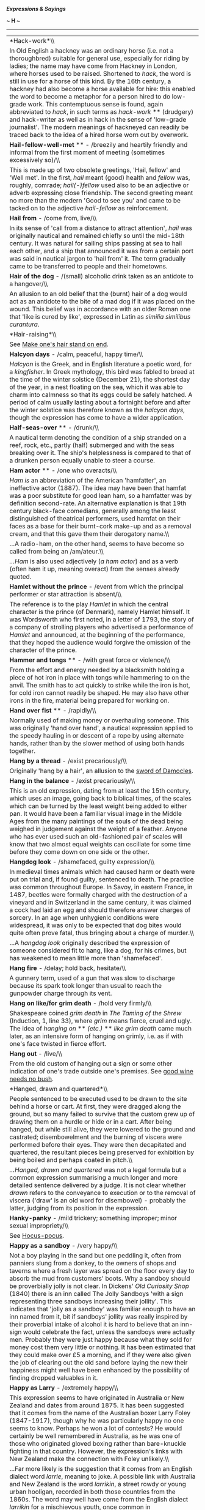 */Expressions & Sayings/*

*~ H ~*

--------------

#+BEGIN_HTML
  <div align="center">
#+END_HTML

| *Hack-work*\\                                                                                                                                                                                                                                                                                                                                                                                                                                                                                                                                                                                                                                                                                                                                                                                                                                                                                                                                                                                                                                                                                    |
|  In Old English a hackney was an ordinary horse (i.e. not a thoroughbred) suitable for general use, especially for riding by ladies; the name may have come from Hackney in London, where horses used to be raised. Shortened to /hack/, the word is still in use for a horse of this kind. By the 16th century, a hackney had also become a horse available for hire: this enabled the word to become a metaphor for a person hired to do low-grade work. This contemptuous sense is found, again abbreviated to /hack/, in such terms as /hack-work/ ** (drudgery) and hack-writer as well as in hack in the sense of 'low-grade journalist'. The modern meanings of hackneyed can readily be traced back to the idea of a hired horse worn out by overwork.                                                                                                                                                                                                                                                                                                                                   |
| *Hail-fellow-well-met* ** - /breezily and heartily friendly and informal from the first moment of meeting (sometimes excessively so)/\\                                                                                                                                                                                                                                                                                                                                                                                                                                                                                                                                                                                                                                                                                                                                                                                                                                                                                                                                                          |
|  This is made up of two obsolete greetings, 'Hail, fellow' and 'Well met'. In the first, /hail/ meant (good) health and /fellow/ was, roughly, comrade; /hail(-)fellow/ used also to be an adjective or adverb expressing close friendship. The second greeting meant no more than the modern 'Good to see you' and came to be tacked on to the adjective /hail-fellow/ as reinforcement.                                                                                                                                                                                                                                                                                                                                                                                                                                                                                                                                                                                                                                                                                                        |
| *Hail from* - /come from, live/\\                                                                                                                                                                                                                                                                                                                                                                                                                                                                                                                                                                                                                                                                                                                                                                                                                                                                                                                                                                                                                                                                |
|  In its sense of 'call from a distance to attract attention', /hail/ was originally nautical and remained chiefly so until the mid-18th century. It was natural for sailing ships passing at sea to hail each other, and a ship that announced it was from a certain port was said in nautical jargon to 'hail from' it. The term gradually came to be transferred to people and their hometowns.                                                                                                                                                                                                                                                                                                                                                                                                                                                                                                                                                                                                                                                                                                |
| *Hair of the dog* - /(small) alcoholic drink taken as an antidote to a hangover/\\                                                                                                                                                                                                                                                                                                                                                                                                                                                                                                                                                                                                                                                                                                                                                                                                                                                                                                                                                                                                               |
|  An allusion to an old belief that the (burnt) hair of a dog would act as an antidote to the bite of a mad dog if it was placed on the wound. This belief was in accordance with an older Roman one that 'like is cured by like', expressed in Latin as /similia similibus curantura/.                                                                                                                                                                                                                                                                                                                                                                                                                                                                                                                                                                                                                                                                                                                                                                                                           |
| *Hair-raising*\\                                                                                                                                                                                                                                                                                                                                                                                                                                                                                                                                                                                                                                                                                                                                                                                                                                                                                                                                                                                                                                                                                 |
|  See [[http://users.tinyonline.co.uk/gswithenbank/sayingsm.htm#Make%20one's%20hair%20stand%20on%20end][Make one's hair stand on end]].                                                                                                                                                                                                                                                                                                                                                                                                                                                                                                                                                                                                                                                                                                                                                                                                                                                                                                                                                           |
| *Halcyon days* - /calm, peaceful, happy time/\\                                                                                                                                                                                                                                                                                                                                                                                                                                                                                                                                                                                                                                                                                                                                                                                                                                                                                                                                                                                                                                                  |
|  /Halcyon/ is the Greek, and in English literature a poetic word, for a /kingfisher/. In Greek mythology, this bird was fabled to breed at the time of the winter solstice (December 21), the shortest day of the year, in a nest floating on the sea, which it was able to charm into calmness so that its eggs could be safely hatched. A period of calm usually lasting about a fortnight before and after the winter solstice was therefore known as the /halcyon days/, though the expression has come to have a wider application.                                                                                                                                                                                                                                                                                                                                                                                                                                                                                                                                                         |
| *Half-seas-over* ** - /drunk/\\                                                                                                                                                                                                                                                                                                                                                                                                                                                                                                                                                                                                                                                                                                                                                                                                                                                                                                                                                                                                                                                                  |
|  A nautical term denoting the condition of a ship stranded on a reef, rock, etc., partly (half) submerged and with the seas breaking over it. The ship's helplessness is compared to that of a drunken person equally unable to steer a course.                                                                                                                                                                                                                                                                                                                                                                                                                                                                                                                                                                                                                                                                                                                                                                                                                                                  |
| *Ham actor* ** - /one who overacts/\\                                                                                                                                                                                                                                                                                                                                                                                                                                                                                                                                                                                                                                                                                                                                                                                                                                                                                                                                                                                                                                                            |
|  /Ham is/ an abbreviation of the American 'hamfatter', an ineffective actor (1887). The idea may have been that hamfat was a poor substitute for good lean ham, so a hamfatter was by definition second-rate. An alternative explanation is that 19th century black-face comedians, generally among the least distinguished of theatrical performers, used hamfat on their faces as a base for their burnt-cork make-up and as a removal cream, and that this gave them their derogatory name.\\                                                                                                                                                                                                                                                                                                                                                                                                                                                                                                                                                                                                 |
|  ...A radio-ham, on the other hand, seems to have become so called from being an /am/ateur.\\                                                                                                                                                                                                                                                                                                                                                                                                                                                                                                                                                                                                                                                                                                                                                                                                                                                                                                                                                                                                    |
|  /...Ham/ is also used adjectively (/a ham actor/) and as a verb (often ham it up, meaning overact) from the senses already quoted.                                                                                                                                                                                                                                                                                                                                                                                                                                                                                                                                                                                                                                                                                                                                                                                                                                                                                                                                                              |
| *Hamlet without the prince* - /event from which the principal performer or star attraction is absent/\\                                                                                                                                                                                                                                                                                                                                                                                                                                                                                                                                                                                                                                                                                                                                                                                                                                                                                                                                                                                          |
|  The reference is to the play /Hamlet/ in which the central character is the prince (of Denmark), namely Hamlet himself. It was Wordsworth who first noted, in a letter of 1793, the story of a company of strolling players who advertised a performance of /Hamlet/ and announced, at the beginning of the performance, that they hoped the audience would forgive the omission of the character of the prince.                                                                                                                                                                                                                                                                                                                                                                                                                                                                                                                                                                                                                                                                                |
| *Hammer and tongs* ** - /with great force or violence/\\                                                                                                                                                                                                                                                                                                                                                                                                                                                                                                                                                                                                                                                                                                                                                                                                                                                                                                                                                                                                                                         |
|  From the effort and energy needed by a blacksmith holding a piece of hot iron in place with tongs while hammering to on the anvil. The smith has to act quickly to strike while the iron is hot, for cold iron cannot readily be shaped. He may also have other irons in the fire, material being prepared for working on.                                                                                                                                                                                                                                                                                                                                                                                                                                                                                                                                                                                                                                                                                                                                                                      |
| *Hand over fist* ** - /rapidly/\\                                                                                                                                                                                                                                                                                                                                                                                                                                                                                                                                                                                                                                                                                                                                                                                                                                                                                                                                                                                                                                                                |
|  Normally used of making money or overhauling someone. This was originally 'hand over hand', a nautical expression applied to the speedy hauling in or descent of a rope by using alternate hands, rather than by the slower method of using both hands together.                                                                                                                                                                                                                                                                                                                                                                                                                                                                                                                                                                                                                                                                                                                                                                                                                                |
| *Hang by a thread* - /exist precariously/\\                                                                                                                                                                                                                                                                                                                                                                                                                                                                                                                                                                                                                                                                                                                                                                                                                                                                                                                                                                                                                                                      |
|  Originally 'hang by a hair', an allusion to the [[http://users.tinyonline.co.uk/gswithenbank/sayingss.htm#Sword%20of%20Damocles][sword of Damocles]].                                                                                                                                                                                                                                                                                                                                                                                                                                                                                                                                                                                                                                                                                                                                                                                                                                                                                                                                           |
| *Hang in the balance* - /exist precariously/\\                                                                                                                                                                                                                                                                                                                                                                                                                                                                                                                                                                                                                                                                                                                                                                                                                                                                                                                                                                                                                                                   |
|  This is an old expression, dating from at least the 15th century, which uses an image, going back to biblical times, of the scales which can be turned by the least weight being added to either pan. It would have been a familiar visual image in the Middle Ages from the many paintings of the souls of the dead being weighed in judgement against the weight of a feather. Anyone who has ever used such an old-fashioned pair of scales will know that two almost equal weights can oscillate for some time before they come down on one side or the other.                                                                                                                                                                                                                                                                                                                                                                                                                                                                                                                              |
| *Hangdog look* - /shamefaced, guilty expression/\\                                                                                                                                                                                                                                                                                                                                                                                                                                                                                                                                                                                                                                                                                                                                                                                                                                                                                                                                                                                                                                               |
|  In medieval times animals which had caused harm or death were put on trial and, if found guilty, sentenced to death. The practice was common throughout Europe. In Savoy, in eastern France, in 1487, beetles were formally charged with the destruction of a vineyard and in Switzerland in the same century, it was claimed a cock had laid an egg and should therefore answer charges of sorcery. In an age when unhygienic conditions were widespread, it was only to be expected that dog bites would quite often prove fatal, thus bringing about a charge of murder.\\                                                                                                                                                                                                                                                                                                                                                                                                                                                                                                                   |
|  ...A /hangdog look/ originally described the expression of someone considered fit to hang, like a dog, for his crimes, but has weakened to mean little more than 'shamefaced'.                                                                                                                                                                                                                                                                                                                                                                                                                                                                                                                                                                                                                                                                                                                                                                                                                                                                                                                  |
| *Hang fire* - /delay; hold back, hesitate/\\                                                                                                                                                                                                                                                                                                                                                                                                                                                                                                                                                                                                                                                                                                                                                                                                                                                                                                                                                                                                                                                     |
|  A gunnery term, used of a gun that was slow to discharge because its spark took longer than usual to reach the gunpowder charge through its vent.                                                                                                                                                                                                                                                                                                                                                                                                                                                                                                                                                                                                                                                                                                                                                                                                                                                                                                                                               |
| *Hang on like/for grim death* - /hold very firmly/\\                                                                                                                                                                                                                                                                                                                                                                                                                                                                                                                                                                                                                                                                                                                                                                                                                                                                                                                                                                                                                                             |
|  Shakespeare coined /grim death/ in /The Taming of the Shrew/ (Induction, 1, line 33), where /grim/ means fierce, cruel and ugly. The idea of /hanging on/ ** /(etc.)/ ** /like grim death/ came much later, as an intensive form of hanging on grimly, i.e. as if with one's face twisted in fierce effort.                                                                                                                                                                                                                                                                                                                                                                                                                                                                                                                                                                                                                                                                                                                                                                                     |
| *Hang out* - /live/\\                                                                                                                                                                                                                                                                                                                                                                                                                                                                                                                                                                                                                                                                                                                                                                                                                                                                                                                                                                                                                                                                            |
|  From the old custom of hanging out a sign or some other indication of one's trade outside one's premises. See [[http://users.tinyonline.co.uk/gswithenbank/sayingsg.htm#Good%20wine%20needs%20no%20bush][good wine needs no bush]].                                                                                                                                                                                                                                                                                                                                                                                                                                                                                                                                                                                                                                                                                                                                                                                                                                                             |
| *Hanged, drawn and quartered*\\                                                                                                                                                                                                                                                                                                                                                                                                                                                                                                                                                                                                                                                                                                                                                                                                                                                                                                                                                                                                                                                                  |
|  People sentenced to be executed used to be drawn to the site behind a horse or cart. At first, they were dragged along the ground, but so many failed to survive that the custom grew up of drawing them on a hurdle or hide or in a cart. After being hanged, but while still alive, they were lowered to the ground and castrated; disembowelment and the burning of viscera were performed before their eyes. They were then decapitated and quartered, the resultant pieces being preserved for exhibition by being boiled and perhaps coated in pitch.\\                                                                                                                                                                                                                                                                                                                                                                                                                                                                                                                                   |
|  /...Hanged, drawn and quartered/ was not a legal formula but a common expression summarising a much longer and more detailed sentence delivered by a judge. It is not clear whether /drawn/ refers to the conveyance to execution or to the removal of viscera ('draw' is an old word for disembowel) - probably the latter, judging from its position in the expression.                                                                                                                                                                                                                                                                                                                                                                                                                                                                                                                                                                                                                                                                                                                       |
| *Hanky-panky* - /mild trickery; something improper; minor sexual impropriety/\\                                                                                                                                                                                                                                                                                                                                                                                                                                                                                                                                                                                                                                                                                                                                                                                                                                                                                                                                                                                                                  |
|  See [[http://users.tinyonline.co.uk/gswithenbank/sayingsh.htm#Hocus-pocus][Hocus-pocus]].                                                                                                                                                                                                                                                                                                                                                                                                                                                                                                                                                                                                                                                                                                                                                                                                                                                                                                                                                                                                       |
| *Happy as a sandboy* - /very happy/\\                                                                                                                                                                                                                                                                                                                                                                                                                                                                                                                                                                                                                                                                                                                                                                                                                                                                                                                                                                                                                                                            |
|  Not a boy playing in the sand but one peddling it, often from panniers slung from a donkey, to the owners of shops and taverns where a fresh layer was spread on the floor every day to absorb the mud from customers' boots. Why a sandboy should be proverbially jolly is not clear. In Dickens' /Old Curiosity Shop/ (1840) there is an inn called The Jolly Sandboys 'with a sign representing three sandboys increasing their jollity'. This indicates that 'jolly as a sandboy' was familiar enough to have an inn named from it, bit if sandboys' jollity was really inspired by their proverbial intake of alcohol it is hard to believe that an inn-sign would celebrate the fact, unless the sandboys were actually men. Probably they were just happy because what they sold for money cost them very little or nothing. It has been estimated that they could make over £5 a morning, and if they were also given the job of clearing out the old sand before laying the new their happiness might well have been enhanced by the possibility of finding dropped valuables in it.   |
| *Happy as Larry* - /extremely happy/\\                                                                                                                                                                                                                                                                                                                                                                                                                                                                                                                                                                                                                                                                                                                                                                                                                                                                                                                                                                                                                                                           |
|  This expression seems to have originated in Australia or New Zealand and dates from around 1875. It has been suggested that it comes from the name of the Australian boxer Larry Foley (1847-1917), though why he was particularly happy no one seems to know. Perhaps he won a lot of contests? He would certainly be well remembered in Australia, as he was one of those who originated gloved boxing rather than bare-knuckle fighting in that country. However, the expression's links with New Zealand make the connection with Foley unlikely.\\                                                                                                                                                                                                                                                                                                                                                                                                                                                                                                                                         |
|  ...Far more likely is the suggestion that it comes from an English dialect word /larrie/, meaning to joke. A possible link with Australia and New Zealand is the word /larrikin/, a street rowdy or young urban hooligan, recorded in both those countries from the 1860s. The word may well have come from the English dialect /larrikin/ for a mischievous youth, once common in Worcestershire and Warwickshire and closely related to /larrie/.                                                                                                                                                                                                                                                                                                                                                                                                                                                                                                                                                                                                                                             |
| *Hard and fast* ** - /inflexible/\\                                                                                                                                                                                                                                                                                                                                                                                                                                                                                                                                                                                                                                                                                                                                                                                                                                                                                                                                                                                                                                                              |
|  From a nautical term applied to a ship grounded on the shore, /hard/ meaning firmly and /fast/ meaning fixed.                                                                                                                                                                                                                                                                                                                                                                                                                                                                                                                                                                                                                                                                                                                                                                                                                                                                                                                                                                                   |
| *Hard-boiled* ** - // /toughly practical, sometimes even callous/\\                                                                                                                                                                                                                                                                                                                                                                                                                                                                                                                                                                                                                                                                                                                                                                                                                                                                                                                                                                                                                              |
|  An Americanism from the boiling of cloth, especially the material for men's hats, to make it stiff and hard. The process became a popular metaphor for similar characteristics in human behaviour or attitudes.                                                                                                                                                                                                                                                                                                                                                                                                                                                                                                                                                                                                                                                                                                                                                                                                                                                                                 |
| *Hard lines* - /bad luck; hardship/\\                                                                                                                                                                                                                                                                                                                                                                                                                                                                                                                                                                                                                                                                                                                                                                                                                                                                                                                                                                                                                                                            |
|  /Lines/ used to mean one's lot in life, which is why /hard lines/ were bad fortune. The origin appears to be Psalm 16.6: 'The lines are fallen unto me in pleasant places; yea, I have a goodly heritage', apparently referring to lines marking out the boundaries of one's land and home. Attempts to explain /hard lines/ ** as a nautical term for inflexible or frozen ropes are weakened by lack of evidence that seamen used 'lines' in this sense.                                                                                                                                                                                                                                                                                                                                                                                                                                                                                                                                                                                                                                      |
| *Hard up* - /short of money (etc.)/\\                                                                                                                                                                                                                                                                                                                                                                                                                                                                                                                                                                                                                                                                                                                                                                                                                                                                                                                                                                                                                                                            |
|  Originally a nautical command for the tiller to be put as far as possible to windward, i.e. so as to turn the bows away from the wind. This was done under the stress of weather, which gave the term its metaphorical sense of stress of a different kind.                                                                                                                                                                                                                                                                                                                                                                                                                                                                                                                                                                                                                                                                                                                                                                                                                                     |
| *Hark back (to)* - /return to an earlier subject; recall/\\                                                                                                                                                                                                                                                                                                                                                                                                                                                                                                                                                                                                                                                                                                                                                                                                                                                                                                                                                                                                                                      |
|  'Hark', an old-fashioned word for 'listen', was used in hunting cries to call attention to something or to give encouragement. /Hark/ /back/ was one such cry, given to the hounds to return along their course to find a lost scent.                                                                                                                                                                                                                                                                                                                                                                                                                                                                                                                                                                                                                                                                                                                                                                                                                                                           |
| *Hat trick* - /three successes by a person or team, usually in a sporting contest/\\                                                                                                                                                                                                                                                                                                                                                                                                                                                                                                                                                                                                                                                                                                                                                                                                                                                                                                                                                                                                             |
|  Specifically, in cricket, the dismissal of three batsmen with three successive balls from the same bowler, a rare feat formerly rewarded either by the gift of a hat from the bowler's club or by passing a hat round among spectators for a collection of money. The term passed from cricket to other sports and also into non-sporting vocabulary but retained its sense of triple success.\\                                                                                                                                                                                                                                                                                                                                                                                                                                                                                                                                                                                                                                                                                                |
|  ...Although a trick is usually a prank or crafty device it can mean, as here, a clever expedient or piece of skill.                                                                                                                                                                                                                                                                                                                                                                                                                                                                                                                                                                                                                                                                                                                                                                                                                                                                                                                                                                             |
| *Hatchet man*\\                                                                                                                                                                                                                                                                                                                                                                                                                                                                                                                                                                                                                                                                                                                                                                                                                                                                                                                                                                                                                                                                                  |
|  The original /hatchet man/, now a person employed to carry out an unpleasant assignment requiring ruthlessness, was a pioneer serving with an American military unit. He was so called because he used a hatchet in his work, which was to march at or near the front of a body of troops to clear the way for them and afterwards to dig trenches, etc. The term was later applied to a hired assassin, often Chinese, in the lawless early history of California; from this emerged its present milder, though related, sense. A hatchet job (ruthless attack on a person's reputation, reform of an organisation, etc.) is from the same source.                                                                                                                                                                                                                                                                                                                                                                                                                                             |
| *Haul over the coals* - // /reprimand severely/\\                                                                                                                                                                                                                                                                                                                                                                                                                                                                                                                                                                                                                                                                                                                                                                                                                                                                                                                                                                                                                                                |
|  From the torture of suspected heretics in the Middle Ages. They were literally hauled over a bed of burning coals, being pronounced innocent if they survived and guilty if they did not.                                                                                                                                                                                                                                                                                                                                                                                                                                                                                                                                                                                                                                                                                                                                                                                                                                                                                                       |
| *Have a bone to pick with someone* - /have something disagreeable to settle with someone/\\                                                                                                                                                                                                                                                                                                                                                                                                                                                                                                                                                                                                                                                                                                                                                                                                                                                                                                                                                                                                      |
|  Originally simply 'a bone to pick', i.e. pick clean. It meant something to occupy one, such as a problem, as a bone does a dog. The addition of 'have ... with someone' was a later natural development.\\                                                                                                                                                                                                                                                                                                                                                                                                                                                                                                                                                                                                                                                                                                                                                                                                                                                                                      |
|  ...Less natural is the way the phrase has come to refer to an unpleasant matter. This presumably happened under the influence of [[http://users.tinyonline.co.uk/gswithenbank/sayingsb.htm#Bone%20of%20contention][bone of contention]] and [[http://users.tinyonline.co.uk/gswithenbank/sayingsm.htm#Make%20no%20bones%20about][make no bones]] (difficulties) or by analogy with the earlier phrase 'have a crow to pluck' (have a fault to find).                                                                                                                                                                                                                                                                                                                                                                                                                                                                                                                                                                                                                                            |
| *Have a few tricks up one's sleeve*\\                                                                                                                                                                                                                                                                                                                                                                                                                                                                                                                                                                                                                                                                                                                                                                                                                                                                                                                                                                                                                                                            |
|  See [[http://users.tinyonline.co.uk/gswithenbank/sayingsu.htm#Up%20one's%20sleeve][Up one's sleeve]].                                                                                                                                                                                                                                                                                                                                                                                                                                                                                                                                                                                                                                                                                                                                                                                                                                                                                                                                                                                           |
| *Have a nice day*\\                                                                                                                                                                                                                                                                                                                                                                                                                                                                                                                                                                                                                                                                                                                                                                                                                                                                                                                                                                                                                                                                              |
|  This has actually been a common phrase since the 1920s, but became ubiquitous in the 1970s. For some reason it irritates a lot of people, probably because they feel it is intrusive or insincere - although few people have the same reaction to 'How do you do?', equally impertinent if taken literally. It first became popular in the USA when in the 1960s the language of CB radio as used by long-distance lorry drivers became very fashionable. They had been using /have a nice day/ since the 1950s. It travelled to the UK a little later, and has always been felt to be something of an Americanism. It is now going out of fashion, even when shortened to /nice day/, and being replaced by the even more intrusive 'Take care' or even worse 'Take care, now'. The excessively twee 'Missing you already' is rarely used without irony.                                                                                                                                                                                                                                       |
| *Have one's chips*\\                                                                                                                                                                                                                                                                                                                                                                                                                                                                                                                                                                                                                                                                                                                                                                                                                                                                                                                                                                                                                                                                             |
|  See [[http://users.tinyonline.co.uk/gswithenbank/sayingsc.htm#Chip%20in][Chip in]].                                                                                                                                                                                                                                                                                                                                                                                                                                                                                                                                                                                                                                                                                                                                                                                                                                                                                                                                                                                                             |
| *Have one's work cut out for one* - /to have more to do than one can easily accomplish/\\                                                                                                                                                                                                                                                                                                                                                                                                                                                                                                                                                                                                                                                                                                                                                                                                                                                                                                                                                                                                        |
|  This goes back to the early 1600s and comes from tailoring. In its early sense, it meant to prepare or plan an activity, as a tailor would cut and lay out all his cloth before turning it into a garment. It then went through a period of meaning to have someone else cut your work out for you or give you something to do, much as a tailor's apprentice might do. The expression's first appearance in its current sense of having perhaps more than one can handle is in Charles Dickens' /A Christmas Carol/. The image is of having an over-keen helper who cuts your cloth at such a rate one has difficulty keeping up.                                                                                                                                                                                                                                                                                                                                                                                                                                                              |
| *He who laughs last laughs longest*\\                                                                                                                                                                                                                                                                                                                                                                                                                                                                                                                                                                                                                                                                                                                                                                                                                                                                                                                                                                                                                                                            |
|  See [[http://users.tinyonline.co.uk/gswithenbank/sayingsl.htm#Last%20laugh%20(the)][The last laugh]].                                                                                                                                                                                                                                                                                                                                                                                                                                                                                                                                                                                                                                                                                                                                                                                                                                                                                                                                                                                           |
| *He who pays the piper calls the tune* ** - /whoever pays for something has the right to control it/\\                                                                                                                                                                                                                                                                                                                                                                                                                                                                                                                                                                                                                                                                                                                                                                                                                                                                                                                                                                                           |
|  'Paying the piper' is an old figure of speech for 'bearing the cost': the idea was that of paying a musician to play for dancing, the pipe being either a sort of recorder, or any of the forerunners of modern woodwind instruments, or the bag-pipes. The second part of the expression, 'calling [choosing] the tune', is a late-Victorian addition.\\                                                                                                                                                                                                                                                                                                                                                                                                                                                                                                                                                                                                                                                                                                                                       |
|  ...There may be an allusion to the story of the Pied Piper of Hamelin, who led away the town's children because he had not been paid for ridding the town of rats, but /pay the piper/ was, in its early appearances, always used in connection with dancing, not with any less orthodox use of music.                                                                                                                                                                                                                                                                                                                                                                                                                                                                                                                                                                                                                                                                                                                                                                                          |
| *Head in the sand*\\                                                                                                                                                                                                                                                                                                                                                                                                                                                                                                                                                                                                                                                                                                                                                                                                                                                                                                                                                                                                                                                                             |
|  See [[http://users.tinyonline.co.uk/gswithenbank/sayingso.htm#Ostrich-like][ostrich-like]].                                                                                                                                                                                                                                                                                                                                                                                                                                                                                                                                                                                                                                                                                                                                                                                                                                                                                                                                                                                                     |
| *Head on a platter/plate* - /revenge; punishment/\\                                                                                                                                                                                                                                                                                                                                                                                                                                                                                                                                                                                                                                                                                                                                                                                                                                                                                                                                                                                                                                              |
|  An allusion to the death of John the Baptist, who was beheaded on the orders of Herod. The daughter of Herodias, whose marriage John criticised, danced before Herod to such pleasing effect that he offered her whatever she asked for; prompted by her mother she asked for John's head, which was duly delivered to her on a dish. The story is in /Matthew, 14: 1-12./                                                                                                                                                                                                                                                                                                                                                                                                                                                                                                                                                                                                                                                                                                                      |
| *Head over heels* ** - /completely (often, in love)/\\                                                                                                                                                                                                                                                                                                                                                                                                                                                                                                                                                                                                                                                                                                                                                                                                                                                                                                                                                                                                                                           |
|  Also used of a headlong fall; literally, 'in a somersault'. It is a curious expression as /head over heels/ is of course the normal posture of the body. It is a corruption of the earlier and more intelligible 'heels over head' (upside down), perhaps as a result of confusion with the proverbial 'over head and ears' (completely immersed) which is now usually expressed as 'up to the ears'.                                                                                                                                                                                                                                                                                                                                                                                                                                                                                                                                                                                                                                                                                           |
| *Heap coals of fire (on someone's head)* - /make someone feel remorse/\\                                                                                                                                                                                                                                                                                                                                                                                                                                                                                                                                                                                                                                                                                                                                                                                                                                                                                                                                                                                                                         |
|  The scriptural origin is an injunction to do good to one's enemies to make them feel embarrassment or contrition: 'If thine enemy be hungry, give him bread to eat; and if he be thirsty, give him water to drink: For thou shalt heap coals of fire upon his head, and the Lord shall reward thee' (/Proverbs/, 15: 21-2, cited as good doctrine in the New Testament in /Romans/, 12: 20). Here 'coals of fire', an old way of saying burning coals, is a metaphor of extreme discomfort. To /heap coals of fire on one's own head/ is to make difficulties for oneself or do something one is later going to be sorry for.                                                                                                                                                                                                                                                                                                                                                                                                                                                                   |
| *Heath Robinson*\\                                                                                                                                                                                                                                                                                                                                                                                                                                                                                                                                                                                                                                                                                                                                                                                                                                                                                                                                                                                                                                                                               |
|  The artist William Heath Robinson (1872-1944) is chiefly remembered for cartoons depicting bizarre, ingenious and comic pieces of mechanical engineering, sometimes intended to perform simple tasks that could be readily performed by hand, to satirise 20th century preoccupations with technological gadgetry. His name is still applied to any unfamiliar contraption of homemade appearance.                                                                                                                                                                                                                                                                                                                                                                                                                                                                                                                                                                                                                                                                                              |
| *Hell for leather* - /very quickly/\\                                                                                                                                                                                                                                                                                                                                                                                                                                                                                                                                                                                                                                                                                                                                                                                                                                                                                                                                                                                                                                                            |
|  From horse-riding, probably an obscure mixture of 'like hell' (very vigorously) and 'leather' as a verb meaning to thrash.                                                                                                                                                                                                                                                                                                                                                                                                                                                                                                                                                                                                                                                                                                                                                                                                                                                                                                                                                                      |
| *Hell hath no fury like a woman scorned*\\                                                                                                                                                                                                                                                                                                                                                                                                                                                                                                                                                                                                                                                                                                                                                                                                                                                                                                                                                                                                                                                       |
|  A misquotation from William Congreve's tragedy /The Mourning Bride/ (1697), III, 8: 'Heaven has no rage like love to hatred turned, / Nor Hell a fury like a woman scorned.                                                                                                                                                                                                                                                                                                                                                                                                                                                                                                                                                                                                                                                                                                                                                                                                                                                                                                                     |
| *Hewers of wood (and drawers of water)* ** - // /people doing dull, menial work/\\                                                                                                                                                                                                                                                                                                                                                                                                                                                                                                                                                                                                                                                                                                                                                                                                                                                                                                                                                                                                               |
|  Literary and jocular, originally biblical: 'Now therefore ye are cursed, and there shall none of you be freed from being bondmen, and hewers of wood and drawers of water for the house of my God' were the words of Joshua cursing the Gibeonites during his conquest of Canaan (/Joshua/, 9: 23).                                                                                                                                                                                                                                                                                                                                                                                                                                                                                                                                                                                                                                                                                                                                                                                             |
| *Hide a multitude of sins* - // /conceal blemishes/\\                                                                                                                                                                                                                                                                                                                                                                                                                                                                                                                                                                                                                                                                                                                                                                                                                                                                                                                                                                                                                                            |
|  Of biblical origin, though with a slightly different meaning: 'he which converteth the sinner from the error of his way shall save a soul from death, and shall hide a multitude of sins' (/James/, 5: 20).\\                                                                                                                                                                                                                                                                                                                                                                                                                                                                                                                                                                                                                                                                                                                                                                                                                                                                                   |
|  ...The variant cover a multitude of sins is also biblical (/I Peter/, 4: 8), but is now often used to mean 'include or mean all manner of things'.                                                                                                                                                                                                                                                                                                                                                                                                                                                                                                                                                                                                                                                                                                                                                                                                                                                                                                                                              |
| *Hide one's light under a bushel* ** - /modestly conceal one's talent/\\                                                                                                                                                                                                                                                                                                                                                                                                                                                                                                                                                                                                                                                                                                                                                                                                                                                                                                                                                                                                                         |
|  /Bushel/ is an obsolete word for both a fixed measure (8 gallons and about 2,200 cubic inches) and for the solid container of pottery or wood used to measure it. A candle or other light placed under a bushel would of course be invisible. The whole phrase is an allusion to Christ's Sermon on the Mount: 'Neither do men light a candle, and put it under a bushel, but on a candle-stick; and it giveth light unto all that are in the house' (/Matthew/, 5: 15). This is part of an encouragement to Christ's followers to demonstrate their faith, though in common use the expression now has no spiritual significance.                                                                                                                                                                                                                                                                                                                                                                                                                                                              |
| *High and dry* - /stranded; without resources or support/\\                                                                                                                                                                                                                                                                                                                                                                                                                                                                                                                                                                                                                                                                                                                                                                                                                                                                                                                                                                                                                                      |
|  A nautical metaphor: a ship that is beached or on the rocks is left /high/ by the receding tide and /dry/ by being out of the water.                                                                                                                                                                                                                                                                                                                                                                                                                                                                                                                                                                                                                                                                                                                                                                                                                                                                                                                                                            |
| *High dudgeon* - /anger and resentment/\\                                                                                                                                                                                                                                                                                                                                                                                                                                                                                                                                                                                                                                                                                                                                                                                                                                                                                                                                                                                                                                                        |
|  /High dudgeon/ is so much a set phrase that no other type of /dudgeon/ exists any longer, and even the origin of the word is lost. It first appeared in the 16th century, when you could simply be 'in dudgeon' when angry and resentful, and even in 1816 Scott could write about 'deep dudgeon', but it has been fixed at /high/ since about the middle of the 19th century                                                                                                                                                                                                                                                                                                                                                                                                                                                                                                                                                                                                                                                                                                                   |
| *High jinks* - /excited, high-spirited behaviour/\\                                                                                                                                                                                                                                                                                                                                                                                                                                                                                                                                                                                                                                                                                                                                                                                                                                                                                                                                                                                                                                              |
|  The phrase, of Scottish origin, goes back to around the turn of the 20th century and refers to pranks and frolics indulged in at drinking parties. It comes from a game of the same name. This game was one of forfeits and involved the throwing of dice to see whom amongst the assembled company should drink a large bowl of liquor and who should then pay for it.                                                                                                                                                                                                                                                                                                                                                                                                                                                                                                                                                                                                                                                                                                                         |
| *Hit and run*\\                                                                                                                                                                                                                                                                                                                                                                                                                                                                                                                                                                                                                                                                                                                                                                                                                                                                                                                                                                                                                                                                                  |
|  Applied to a driver who fails to stop after an accident or to a criminal who acts swiftly and flees. The term is from baseball, describing a manoeuvre when a base-runner starts to run as the pitcher throws and the batter attempts a hit.                                                                                                                                                                                                                                                                                                                                                                                                                                                                                                                                                                                                                                                                                                                                                                                                                                                    |
| *Hit/knock for six* ** - /wrecked, defeated/\\                                                                                                                                                                                                                                                                                                                                                                                                                                                                                                                                                                                                                                                                                                                                                                                                                                                                                                                                                                                                                                                   |
|  In cricket a ball that is hit over the boundary without touching the ground scores six - exceptional enough for the bowler of such a ball to feel a sense of failure. A person who is said to have been /hit for six/ ** is seriously upset: a thing /hit for six/ has been badly damaged.                                                                                                                                                                                                                                                                                                                                                                                                                                                                                                                                                                                                                                                                                                                                                                                                      |
| *Hitch one's wagon to a star* ** - /set oneself high aspirations/\\                                                                                                                                                                                                                                                                                                                                                                                                                                                                                                                                                                                                                                                                                                                                                                                                                                                                                                                                                                                                                              |
|  In its original formulation by the American philosopher and poet Ralph Waldo Emerson (1803-82) in /Society and Solitude/ (1870), /star/ is used in its vague poetic sense of something distant and beautiful that guides human destiny, while /hitching your wagon/ is a homespun Americanism for securing a wagon to whatever draws it along. The whole expression meant hitching one's wagon (i.e. life) to someone else's star, i.e. aspiring to the admirable example set by that person, though it has now rather degenerated into a sense of throwing in one's lot with someone who is apparently successful.                                                                                                                                                                                                                                                                                                                                                                                                                                                                             |
| *Hobson's choice* - /no choice at all/\\                                                                                                                                                                                                                                                                                                                                                                                                                                                                                                                                                                                                                                                                                                                                                                                                                                                                                                                                                                                                                                                         |
|  Thomas or Tobias Hobson (1544-1631) was a Cambridge carrier who hired out horses but compelled customers either to take the horse next in line or to go without. Because he insisted on this strict rotation, everyone was treated alike and no horse was overworked. No doubt, he was known to generations of Cambridge undergraduates and their slang was responsible for broadcasting his name and scrupulousness.                                                                                                                                                                                                                                                                                                                                                                                                                                                                                                                                                                                                                                                                           |
| *Hocus-pocus* - /gibberish; pointless activity; trickery/\\                                                                                                                                                                                                                                                                                                                                                                                                                                                                                                                                                                                                                                                                                                                                                                                                                                                                                                                                                                                                                                      |
|  A meaningless Latin-sounding formula that used to be spoken by conjurers or jugglers to give an air of mystery or magic to their performance. It may have originated with a specific early 17th century conjurer who not only used the formula but also adopted it as his stage-name; it certainly became popular as a name or nickname of conjurers. There have been conjectures that the expression is a parody of the Latin 'Hoc est corpus meum' ('This is my body', the words of consecration in the Mass) but this is impossible to prove.\\                                                                                                                                                                                                                                                                                                                                                                                                                                                                                                                                              |
|  *...*Hoax is almost certainly a contraction of /hocus/, it is also believed that hanky-panky comes from this root.                                                                                                                                                                                                                                                                                                                                                                                                                                                                                                                                                                                                                                                                                                                                                                                                                                                                                                                                                                              |
| *Hoi polloi*\\                                                                                                                                                                                                                                                                                                                                                                                                                                                                                                                                                                                                                                                                                                                                                                                                                                                                                                                                                                                                                                                                                   |
|  This term from the Greek meaning literally 'the many' is used to mean the majority or the masses. It is rarely flattering. The hypercorrect will tell you that it should never be used in the form 'the hoi polloi' since /hoi/ already means 'the', and to use both shows your ignorance. In fact, this is a 20th-century worry, 'the hoi polloi' being standard in earlier uses. John Dryden is the first recorded user of the term in English, and he set the pattern and the tone for its use when he wrote, 'If by the people you understand the multitude, the hoi polloi, 'tis no matter what they think; they are sometimes in the right, sometimes in the wrong: their judgement is a mere lottery' (/Of Dramatick Poesie/, 1668)                                                                                                                                                                                                                                                                                                                                                      |
| *Hoist by one's own petard* - /made a victim of one's own (malicious) intentions or actions/\\                                                                                                                                                                                                                                                                                                                                                                                                                                                                                                                                                                                                                                                                                                                                                                                                                                                                                                                                                                                                   |
|  Properly 'with', not 'by', if one is to be true to the original in /Hamlet/ (III, 4, lines 206-7): 'For 'tis the sport to have the engineer/Hoist with his own petard'. An engineer in this context is the equivalent of a sapper in the modern army, and a /petard/ - which gets its name from the French word for to fart - is a primitive type of bomb or grenade, used to blow open city gates. Explosives were, in those days, even more unreliable than today, and fuses were likely to ignite a device as soon as touched, so it would be no rare thing to have an engineer blown up (/hoist/) by his own /petard/ as he tried to use it.                                                                                                                                                                                                                                                                                                                                                                                                                                                |
| *Hold forth* - /speak lengthily and self-importantly/\\                                                                                                                                                                                                                                                                                                                                                                                                                                                                                                                                                                                                                                                                                                                                                                                                                                                                                                                                                                                                                                          |
|  The Bible instructs Christians that they should go through the world 'Holding forth the word of life' (/Philippians/ 2:16). From this /to hold forth/ came to be used for delivering a sermon or bearing witness to the Word of God. Since people who are sermonising tend to speak both at length and somewhat obsessively, it is easy to see how the modern senses of /to hold forth/ developed. This had happened by the 18th century, but since /hold forth/ could still be used at the time for 'hold out, present', some rather incongruous uses, to the modern ear, can be found, such as Burns's 'In plain braid Scots hold forth a plain braid story' (/Brigs of Ayr/, 1787).                                                                                                                                                                                                                                                                                                                                                                                                          |
| *Hold the fort* - /look after things or keep them running in the absence of the person normally responsible/\\                                                                                                                                                                                                                                                                                                                                                                                                                                                                                                                                                                                                                                                                                                                                                                                                                                                                                                                                                                                   |
|  Popularly believed to be the words semaphored by General Sherman to General Corse from the top of Kennesaw Mountain, near Atlanta, Georgia, during the Battle of Allatoona (1864) in the American Civil War. The expression owes its currency - at least in Britain - to the use made of this famous historical incident in a poem or hymn by Philip Bliss (1838-76) about spiritual assistance in a time of difficulty: '"Hold the fort, for I am coming", / Jesus signals still'.\\                                                                                                                                                                                                                                                                                                                                                                                                                                                                                                                                                                                                           |
|  ...This poem or hymn was introduced to the British public by the well-known American evangelists Moody and Sankey during their campaign in 1873. Their popular hymn-book, /Sacred Songs and Solos/, remained in widespread use in Protestant churches and chapels in Britain until the middle of the 20th century, with the result that /hold the fort/, jocularly secularised, entered everyday vocabulary.                                                                                                                                                                                                                                                                                                                                                                                                                                                                                                                                                                                                                                                                                    |
| *Holier-than-thou* - /offensively self-righteous/\\                                                                                                                                                                                                                                                                                                                                                                                                                                                                                                                                                                                                                                                                                                                                                                                                                                                                                                                                                                                                                                              |
|  A quotation from the words of the prophet Isaiah about people who say 'Stand by thyself, come not near to me; for I am holier than thou. These are a smoke in my nose ...' (65: 5)                                                                                                                                                                                                                                                                                                                                                                                                                                                                                                                                                                                                                                                                                                                                                                                                                                                                                                              |
| *Holy Grail* - /uniquely prized object of search or quest; high ideal/\\                                                                                                                                                                                                                                                                                                                                                                                                                                                                                                                                                                                                                                                                                                                                                                                                                                                                                                                                                                                                                         |
|  According to Arthurian legend, the /Holy Grail/ was Christ's cup (or plate) at the Last Supper. It was then used by Joseph of Arimathea to catch some of Christ's blood at the Crucifixion and was brought by Joseph to North Wales, where it disappeared. Manifesting itself from time to time to a chosen few, the Grail became the object of sacred quest by the Knights of the Round Table, the three purest of whom finally received it from Christ's hands at the castle of Corbenic, from where they carried it to Sarras. /Grail/, an old word for bowl, cup or platter, now exists only in this context.                                                                                                                                                                                                                                                                                                                                                                                                                                                                               |
| *Holy of holies, the* - /a room of which the privacy is jealously guarded or whose occupant is regarded with awe/\\                                                                                                                                                                                                                                                                                                                                                                                                                                                                                                                                                                                                                                                                                                                                                                                                                                                                                                                                                                              |
|  A literal translation, found in early versions of the Bible (e.g. Wyclif's: see /Exodus/, 26: 34) but not in the Authorised Version, of a Hebrew term for the innermost apartment of the Jewish Temple where the Ark of the Covenant was kept, only to be opened by the High Priest on one day a year, the Day of Atonement (Yom Kippur).                                                                                                                                                                                                                                                                                                                                                                                                                                                                                                                                                                                                                                                                                                                                                       |
| *Home straight / stretch*\\                                                                                                                                                                                                                                                                                                                                                                                                                                                                                                                                                                                                                                                                                                                                                                                                                                                                                                                                                                                                                                                                      |
|  The /home straight/ or /stretch/ (the usual term in the USA) is the part of a racecourse, usually straight, leading up to the finish. By the middle of the 19th century the expression was being used for the final part of an enterprise or journey, often with implication that there is not much left to be done. Thus, an American newspaper wrote in 1864, 'Already we see the slave States ... on the home-stretch to become free.'                                                                                                                                                                                                                                                                                                                                                                                                                                                                                                                                                                                                                                                       |
| *Home sweet home*\\                                                                                                                                                                                                                                                                                                                                                                                                                                                                                                                                                                                                                                                                                                                                                                                                                                                                                                                                                                                                                                                                              |
|  The title of an immensely popular song taken from the melodrama /Clari, or the Maid of Milan/ (1823) written by the American John Howard Payne (1791-1852) - who never had a home in his life - with six musical numbers composed by Sir Henry Bishop (1786-1855), a noted home-wrecker. The words do not actually occur in the body of the song, though 'home, sweet sweet home' does.                                                                                                                                                                                                                                                                                                                                                                                                                                                                                                                                                                                                                                                                                                         |
| *Hook, line and sinker, (swallow)* - /(believe, accept, etc.) completely/\\                                                                                                                                                                                                                                                                                                                                                                                                                                                                                                                                                                                                                                                                                                                                                                                                                                                                                                                                                                                                                      |
|  From angling: the /hook/, which carries the bait, is attached to the fishing /line/, and the /sinker/ is the weight that keeps the hook beneath the surface. A fish that swallows all three shows unusual, even improbable, greed.                                                                                                                                                                                                                                                                                                                                                                                                                                                                                                                                                                                                                                                                                                                                                                                                                                                              |
| *Hop the twig* ** - /die/\\                                                                                                                                                                                                                                                                                                                                                                                                                                                                                                                                                                                                                                                                                                                                                                                                                                                                                                                                                                                                                                                                      |
|  The first recorded use of this expression dates from 1797 in a book by Mary Robinson, /Walsingham; or the Pupil of Nature/: 'He kept his bed three days, and hopped the twig on the fourth'. At first, it meant to go away suddenly, for example to avoid creditors, and it is from this that the figurative sense arises. It is connected also with hop it!, a request to somebody to depart without delay, and with the British slang phrase hop the wag for playing truant, which is still heard in places. In the early part of the 20th century, the expression was modified into /drop off the twig/, /hop the perch/, and various other forms.                                                                                                                                                                                                                                                                                                                                                                                                                                           |
| *Hope springs eternal (in the human breast)*\\                                                                                                                                                                                                                                                                                                                                                                                                                                                                                                                                                                                                                                                                                                                                                                                                                                                                                                                                                                                                                                                   |
|  Catchphrase taken from Pope's /Essay on Man/ (1732-4), Epistle I, line 95.                                                                                                                                                                                                                                                                                                                                                                                                                                                                                                                                                                                                                                                                                                                                                                                                                                                                                                                                                                                                                      |
| *How the other half lives* ** - /how other people live/\\                                                                                                                                                                                                                                                                                                                                                                                                                                                                                                                                                                                                                                                                                                                                                                                                                                                                                                                                                                                                                                        |
|  In its full form the proverb is 'One half of the world does not know how the other half lives'. Its earliest appearance in English is dated to 1607 but it is found in French in Rabelais' /Pantagruel/ in 1532. More recently, it gained currency as the title of a book (1890) by Jacob Riis. It is now most commonly used as a jocular or envious comment on the lifestyle of the wealthy, though originally the /other half/ was the poor.                                                                                                                                                                                                                                                                                                                                                                                                                                                                                                                                                                                                                                                  |
| *Hue and cry* - /public outcry of alarm, protest, etc/.\\                                                                                                                                                                                                                                                                                                                                                                                                                                                                                                                                                                                                                                                                                                                                                                                                                                                                                                                                                                                                                                        |
|  The modern meaning goes back to part of English common law in the centuries after the Norman Conquest. At that time, there was no organised police force and the job of fighting crime fell mostly on ordinary people. If someone robbed you, or you saw a murder or other crime of violence, it was up to you to raise the alarm, the /hue and cry/. Everyone in the neighbourhood was then obliged to drop what they were doing and help pursue and capture the criminal. If the criminal was caught with stolen goods, he was summarily convicted, while if he resisted arrest he could be killed.\\                                                                                                                                                                                                                                                                                                                                                                                                                                                                                         |
|  ...The word /hue/ is from the first part of the Anglo-Norman French legal phrase /hu e cri/. This came from the Old French /hu/ for an outcry, in turn from /huer/, to shout. It seems that /hue/ could mean any cry, or even the sound of a horn or trumpet - the phrase /hu e cri/ had a Latin equivalent, /hutesium et clamor/, 'with horn and with voice'.\\                                                                                                                                                                                                                                                                                                                                                                                                                                                                                                                                                                                                                                                                                                                                |
|  ...The Old French /huer/ survived in Cornwall right down to the 19th century. At that time, a key part of the local livelihood came from the seasonal catch of pilchards, which migrated past the coast in great shoals. To be sure of not missing their arrival, fishermen posted lookouts on the cliffs, who would sound horns to warn the waiting fishermen below. These lookouts were called /huers/.                                                                                                                                                                                                                                                                                                                                                                                                                                                                                                                                                                                                                                                                                       |
| *Hydra-headed* - /variously and persistently troublesome or evil/\\                                                                                                                                                                                                                                                                                                                                                                                                                                                                                                                                                                                                                                                                                                                                                                                                                                                                                                                                                                                                                              |
|  The /hydra/ was an enormous nine-headed serpent in Greek mythology. It lived in a marsh in the Peloponnese, ravaging herds and crops and killing people with the poison of its breath. One of the 12 labours of Hercules was to destroy it; when Hercules attempted to do so he found that if he cut off one head two grew in its place, but he finally succeeded with the help of red-hot brands. In modern imagery, the /hydra/ is used of any multi-faceted problem or wickedness that presents fresh difficulties as soon as one is solved.                                                                                                                                                                                                                                                                                                                                                                                                                                                                                                                                                 |

#+BEGIN_HTML
  </div>
#+END_HTML

#+BEGIN_HTML
  <div align="center">
#+END_HTML

| << [[http://users.tinyonline.co.uk/gswithenbank/sayingsg.htm][G]]   | [[http://users.tinyonline.co.uk/gswithenbank/sayindex.htm][Main Index]]   | [[http://users.tinyonline.co.uk/gswithenbank/sayingsi.htm][I]] >>   |

#+BEGIN_HTML
  </div>
#+END_HTML

--------------

[[http://users.tinyonline.co.uk/gswithenbank/welcome.htm][Home]] ~
[[http://users.tinyonline.co.uk/gswithenbank/stories.htm][The Stories]]
~ [[http://users.tinyonline.co.uk/gswithenbank/divert.htm][Diversions]]
~ [[http://users.tinyonline.co.uk/gswithenbank/links.htm][Links]] ~
[[http://users.tinyonline.co.uk/gswithenbank/contact.htm][Contact]]

#+BEGIN_HTML
  <div id="diigo-chrome-installed" style="display: none;">
#+END_HTML

#+BEGIN_HTML
  </div>
#+END_HTML

#+BEGIN_HTML
  <div id="diigolet-notice" class="diigolet notice"
  style="display: none;">
#+END_HTML

#+BEGIN_HTML
  <div>
#+END_HTML

* *
Ok, done!

<<close>>

#+BEGIN_HTML
  </div>
#+END_HTML

#+BEGIN_HTML
  </div>
#+END_HTML

#+BEGIN_HTML
  <div id="diigolet-dlg-sticky" class="diigolet diigoletFN yellow"
  style="position: absolute; left: 100px; top: 100px; display: none;">
#+END_HTML

#+BEGIN_HTML
  <div id="diigolet-dlg-sticky-top" class="_dragHandle"
  style="cursor: move;">
#+END_HTML

<<diigolet-dlg-sticky-close>><<diigolet-dlg-sticky-color>>

#+BEGIN_HTML
  <div id="diigolet-dlg-sticky-currentColor" title="change color">
#+END_HTML

#+BEGIN_HTML
  </div>
#+END_HTML

#+BEGIN_HTML
  <div id="diigolet-dlg-sticky-colorPicker">
#+END_HTML

**********

#+BEGIN_HTML
  </div>
#+END_HTML

<<diigolet-dlg-sticky-addTab>>

#+BEGIN_HTML
  </div>
#+END_HTML

#+BEGIN_HTML
  <div id="diigolet-dlg-sticky-content" class="private">
#+END_HTML

#+BEGIN_HTML
  <div id="diigolet-dlg-sticky-switcher">
#+END_HTML

**Private**Group

#+BEGIN_HTML
  </div>
#+END_HTML

#+BEGIN_HTML
  <div class="FN-content-wrapper private">
#+END_HTML

#+BEGIN_HTML
  <div id="FN-content-footer">
#+END_HTML

#+BEGIN_HTML
  <div id="editDone">
#+END_HTML

**<<FN-private-datetime>>

#+BEGIN_HTML
  </div>
#+END_HTML

#+BEGIN_HTML
  <div id="editing">
#+END_HTML

[[javascript:void(0)][Save]][[javascript:void(0)][Cancel]]

#+BEGIN_HTML
  </div>
#+END_HTML

#+BEGIN_HTML
  </div>
#+END_HTML

#+BEGIN_HTML
  </div>
#+END_HTML

#+BEGIN_HTML
  <div class="FN-content-wrapper group">
#+END_HTML

#+BEGIN_HTML
  <div>
#+END_HTML

#+BEGIN_HTML
  <div id="FN-group-content-nav">
#+END_HTML

+Share to a new group**

#+BEGIN_HTML
  <div id="FN-group-menu">
#+END_HTML

-  

   #+BEGIN_HTML
     <div id="FN-group-share-new">
   #+END_HTML

   #+BEGIN_HTML
     </div>
   #+END_HTML

   +Share to a new group

#+BEGIN_HTML
  </div>
#+END_HTML

#+BEGIN_HTML
  </div>
#+END_HTML

#+BEGIN_HTML
  <div id="FN-post-form">
#+END_HTML

#+BEGIN_HTML
  <div>
#+END_HTML

#+BEGIN_HTML
  </div>
#+END_HTML

#+BEGIN_HTML
  <div>
#+END_HTML

Post
[[javascript:void(0)][Cancel]]

#+BEGIN_HTML
  </div>
#+END_HTML

#+BEGIN_HTML
  </div>
#+END_HTML

#+BEGIN_HTML
  <div id="FN-group-content">
#+END_HTML

#+BEGIN_HTML
  <div id="FN-group-content-container">
#+END_HTML

#+BEGIN_HTML
  </div>
#+END_HTML

#+BEGIN_HTML
  <div id="FN-group-content-postform">
#+END_HTML

#+BEGIN_HTML
  <div class="post-action">
#+END_HTML

Post
[[javascript:void(0)][Cancel]]

#+BEGIN_HTML
  </div>
#+END_HTML

#+BEGIN_HTML
  </div>
#+END_HTML

#+BEGIN_HTML
  </div>
#+END_HTML

#+BEGIN_HTML
  </div>
#+END_HTML

#+BEGIN_HTML
  </div>
#+END_HTML

#+BEGIN_HTML
  </div>
#+END_HTML

#+BEGIN_HTML
  </div>
#+END_HTML

#+BEGIN_HTML
  <div id="diigolet-csm" class="yellow"
  style="position: absolute; display: none;">
#+END_HTML

#+BEGIN_HTML
  <div id="diigolet-csm-research-mode">
#+END_HTML

#+BEGIN_HTML
  </div>
#+END_HTML

#+BEGIN_HTML
  <div id="diigolet-csm-highlight-wrapper" class="csm-btn">
#+END_HTML

[[javascript:void(0);][]]

#+BEGIN_HTML
  <div class="diigolet-csm-color small hidden">
#+END_HTML

#+BEGIN_HTML
  </div>
#+END_HTML

#+BEGIN_HTML
  </div>
#+END_HTML

#+BEGIN_HTML
  <div id="diigolet-csm-highlightAndComment-wrapper" class="csm-btn">
#+END_HTML

[[javascript:void(0);][]]

#+BEGIN_HTML
  <div class="diigolet-csm-color small hidden">
#+END_HTML

#+BEGIN_HTML
  </div>
#+END_HTML

#+BEGIN_HTML
  </div>
#+END_HTML

[[javascript:void(0);][]]

#+BEGIN_HTML
  </div>
#+END_HTML

#+BEGIN_HTML
  <div id="diigo-image-clipper" style="position: absolute;">
#+END_HTML

#+BEGIN_HTML
  <div id="diigo-image-menu">
#+END_HTML

#+BEGIN_HTML
  <div id="diigo-logo">
#+END_HTML

#+BEGIN_HTML
  </div>
#+END_HTML

#+BEGIN_HTML
  <div id="diigo-save-and-tag" class="diigo-action"
  title="Tag as a stand-alone item">
#+END_HTML

#+BEGIN_HTML
  </div>
#+END_HTML

#+BEGIN_HTML
  <div id="diigo-attach" class="diigo-action"
  title="Attach it to the page URL">
#+END_HTML

#+BEGIN_HTML
  </div>
#+END_HTML

#+BEGIN_HTML
  </div>
#+END_HTML

#+BEGIN_HTML
  </div>
#+END_HTML
